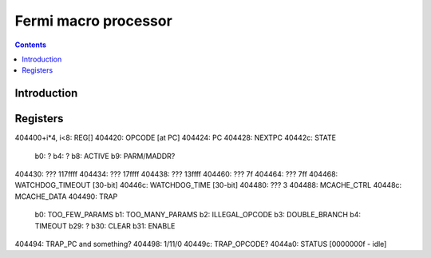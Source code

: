 .. _gf100-macro:

=====================
Fermi macro processor
=====================

.. contents::


Introduction
============

.. todo:: write me


Registers
=========

.. todo:: write me

404400+i*4, i<8: REG[]
404420: OPCODE [at PC]
404424: PC
404428: NEXTPC
40442c: STATE
		b0: ?
		b4: ?
		b8: ACTIVE
		b9: PARM/MADDR?
404430: ??? 117ffff
404434: ??? 17ffff
404438: ??? 13ffff
404460: ??? 7f
404464: ??? 7ff
404468: WATCHDOG_TIMEOUT [30-bit]
40446c: WATCHDOG_TIME [30-bit]
404480: ??? 3
404488: MCACHE_CTRL
40448c: MCACHE_DATA
404490: TRAP
	b0: TOO_FEW_PARAMS
	b1: TOO_MANY_PARAMS
	b2: ILLEGAL_OPCODE
	b3: DOUBLE_BRANCH
	b4: TIMEOUT
	b29: ?
	b30: CLEAR
	b31: ENABLE
404494: TRAP_PC and something?
404498: 1/11/0
40449c: TRAP_OPCODE?
4044a0: STATUS [0000000f - idle]
